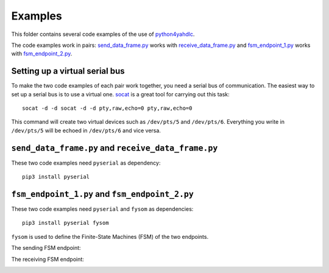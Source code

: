 ========
Examples
========

This folder contains several code examples of the use of `python4yahdlc <https://github.com/SkypLabs/python4yahdlc>`_.

The code examples work in pairs: `send_data_frame.py <https://github.com/SkypLabs/python4yahdlc/blob/master/examples/send_data_frame.py>`_ works with `receive_data_frame.py <https://github.com/SkypLabs/python4yahdlc/blob/master/examples/receive_data_frame.py>`_ and `fsm_endpoint_1.py <https://github.com/SkypLabs/python4yahdlc/blob/master/examples/fsm_endpoint_1.py>`_ works with `fsm_endpoint_2.py <https://github.com/SkypLabs/python4yahdlc/blob/master/examples/fsm_endpoint_2.py>`_.

Setting up a virtual serial bus
===============================

To make the two code examples of each pair work together, you need a serial bus of communication. The easiest way to set up a serial bus is to use a virtual one. `socat <http://nc110.sourceforge.net/>`_ is a great tool for carrying out this task:

::

    socat -d -d socat -d -d pty,raw,echo=0 pty,raw,echo=0

This command will create two virtual devices such as ``/dev/pts/5`` and ``/dev/pts/6``. Everything you write in ``/dev/pts/5`` will be echoed in ``/dev/pts/6`` and vice versa.

``send_data_frame.py`` and ``receive_data_frame.py``
====================================================

These two code examples need ``pyserial`` as dependency:

::

    pip3 install pyserial

``fsm_endpoint_1.py`` and ``fsm_endpoint_2.py``
===============================================

These two code examples need ``pyserial`` and ``fysom`` as dependencies:

::

    pip3 install pyserial fysom

``fysom`` is used to define the Finite-State Machines (FSM) of the two endpoints.

The sending FSM endpoint:

|FSM Endpoint 1|

The receiving FSM endpoint:

|FSM Endpoint 2|

.. |FSM Endpoint 1| image:: img/fsm_endpoint_1.png
   :target: img/fsm_endpoint_1.png
.. |FSM Endpoint 2| image:: img/fsm_endpoint_2.png
   :target: img/fsm_endpoint_2.png

